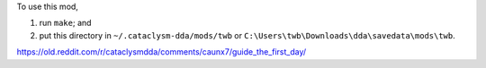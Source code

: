 To use this mod,

1. run ``make``; and
2. put this directory in
   ``~/.cataclysm-dda/mods/twb`` or
   ``C:\Users\twb\Downloads\dda\savedata\mods\twb``.


https://old.reddit.com/r/cataclysmdda/comments/caunx7/guide_the_first_day/
